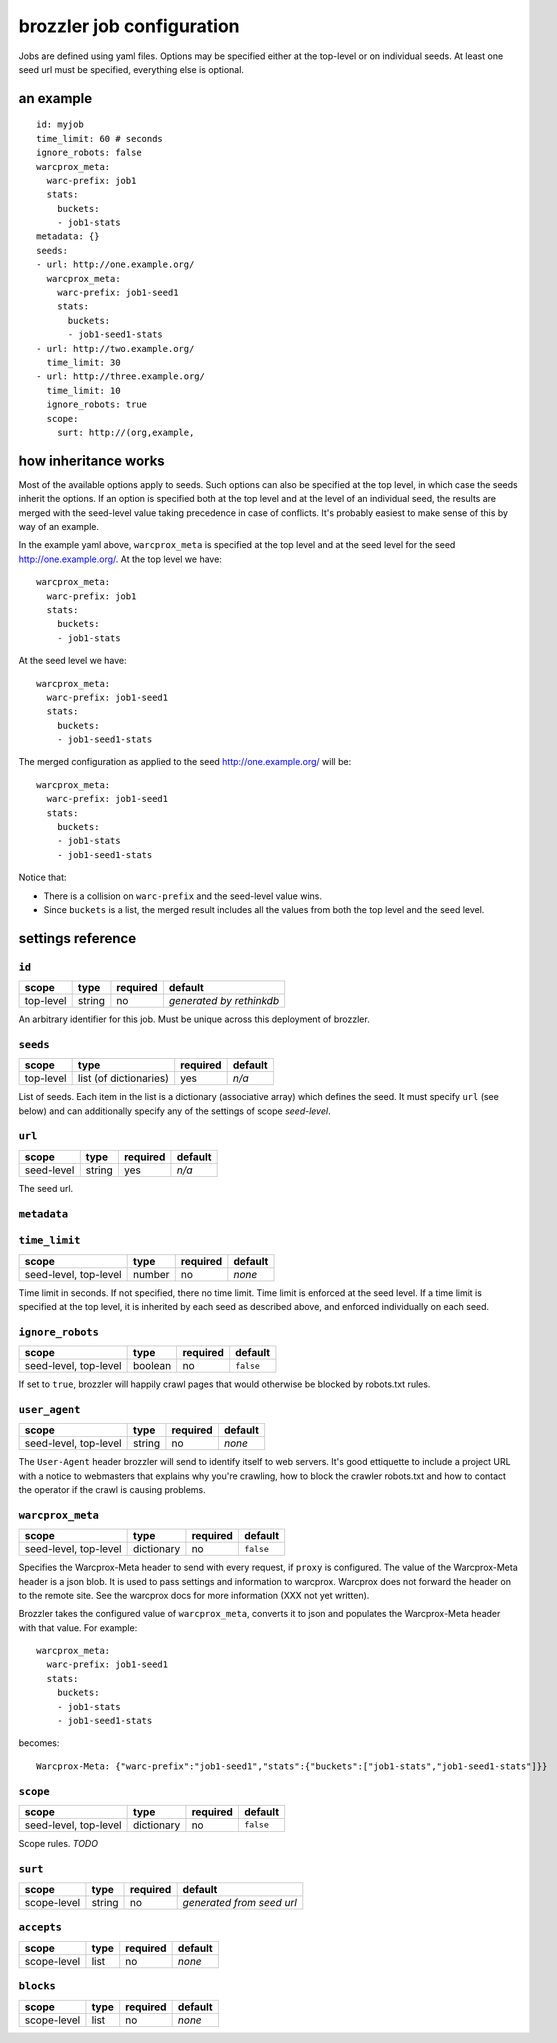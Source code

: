 brozzler job configuration
**************************

Jobs are defined using yaml files. Options may be specified either at the
top-level or on individual seeds. At least one seed url must be specified,
everything else is optional.

an example
==========

::

    id: myjob
    time_limit: 60 # seconds
    ignore_robots: false
    warcprox_meta:
      warc-prefix: job1
      stats:
        buckets:
        - job1-stats
    metadata: {}
    seeds:
    - url: http://one.example.org/
      warcprox_meta:
        warc-prefix: job1-seed1
        stats:
          buckets:
          - job1-seed1-stats
    - url: http://two.example.org/
      time_limit: 30
    - url: http://three.example.org/
      time_limit: 10
      ignore_robots: true
      scope:
        surt: http://(org,example,

how inheritance works
=====================

Most of the available options apply to seeds. Such options can also be
specified at the top level, in which case the seeds inherit the options. If
an option is specified both at the top level and at the level of an individual
seed, the results are merged with the seed-level value taking precedence in
case of conflicts. It's probably easiest to make sense of this by way of an
example.

In the example yaml above, ``warcprox_meta`` is specified at the top level and
at the seed level for the seed http://one.example.org/. At the top level we
have::

  warcprox_meta:
    warc-prefix: job1
    stats:
      buckets:
      - job1-stats

At the seed level we have::

    warcprox_meta:
      warc-prefix: job1-seed1
      stats:
        buckets:
        - job1-seed1-stats

The merged configuration as applied to the seed http://one.example.org/ will
be::

    warcprox_meta:
      warc-prefix: job1-seed1
      stats:
        buckets:
        - job1-stats
        - job1-seed1-stats

Notice that:

- There is a collision on ``warc-prefix`` and the seed-level value wins.
- Since ``buckets`` is a list, the merged result includes all the values from
  both the top level and the seed level.

settings reference
==================

``id``
------
+-----------+--------+----------+--------------------------+
| scope     | type   | required | default                  |
+===========+========+==========+==========================+
| top-level | string | no       | *generated by rethinkdb* |
+-----------+--------+----------+--------------------------+
An arbitrary identifier for this job. Must be unique across this deployment of
brozzler.

``seeds``
---------
+-----------+------------------------+----------+---------+
| scope     | type                   | required | default |
+===========+========================+==========+=========+
| top-level | list (of dictionaries) | yes      | *n/a*   |
+-----------+------------------------+----------+---------+
List of seeds. Each item in the list is a dictionary (associative array) which
defines the seed. It must specify ``url`` (see below) and can additionally
specify any of the settings of scope *seed-level*.

``url``
-------
+------------+--------+----------+---------+
| scope      | type   | required | default |
+============+========+==========+=========+
| seed-level | string | yes      | *n/a*   |
+------------+--------+----------+---------+
The seed url.

``metadata``
------------

``time_limit``
--------------
+-----------------------+--------+----------+---------+
| scope                 | type   | required | default |
+=======================+========+==========+=========+
| seed-level, top-level | number | no       | *none*  |
+-----------------------+--------+----------+---------+
Time limit in seconds. If not specified, there no time limit. Time limit is
enforced at the seed level. If a time limit is specified at the top level, it
is inherited by each seed as described above, and enforced individually on each
seed.

``ignore_robots``
-----------------
+-----------------------+---------+----------+-----------+
| scope                 | type    | required | default   |
+=======================+=========+==========+===========+
| seed-level, top-level | boolean | no       | ``false`` |
+-----------------------+---------+----------+-----------+
If set to ``true``, brozzler will happily crawl pages that would otherwise be
blocked by robots.txt rules.

``user_agent``
--------------
+-----------------------+---------+----------+---------+
| scope                 | type    | required | default |
+=======================+=========+==========+=========+
| seed-level, top-level | string  | no       | *none*  |
+-----------------------+---------+----------+---------+
The ``User-Agent`` header brozzler will send to identify itself to web servers.
It's good ettiquette to include a project URL with a notice to webmasters that
explains why you're crawling, how to block the crawler robots.txt and how to
contact the operator if the crawl is causing problems.

``warcprox_meta``
-----------------
+-----------------------+------------+----------+-----------+
| scope                 | type       | required | default   |
+=======================+============+==========+===========+
| seed-level, top-level | dictionary | no       | ``false`` |
+-----------------------+------------+----------+-----------+
Specifies the Warcprox-Meta header to send with every request, if ``proxy`` is
configured. The value of the Warcprox-Meta header is a json blob. It is used to
pass settings and information to warcprox. Warcprox does not forward the header
on to the remote site. See the warcprox docs for more information (XXX not yet
written).

Brozzler takes the configured value of ``warcprox_meta``, converts it to
json and populates the Warcprox-Meta header with that value. For example::

    warcprox_meta:
      warc-prefix: job1-seed1
      stats:
        buckets:
        - job1-stats
        - job1-seed1-stats

becomes::

    Warcprox-Meta: {"warc-prefix":"job1-seed1","stats":{"buckets":["job1-stats","job1-seed1-stats"]}}

``scope``
---------
+-----------------------+------------+----------+-----------+
| scope                 | type       | required | default   |
+=======================+============+==========+===========+
| seed-level, top-level | dictionary | no       | ``false`` |
+-----------------------+------------+----------+-----------+
Scope rules. *TODO*

``surt``
--------
+-------------+--------+----------+---------------------------+
| scope       | type   | required | default                   |
+=============+========+==========+===========================+
| scope-level | string | no       | *generated from seed url* |
+-------------+--------+----------+---------------------------+

``accepts``
-----------
+-------------+------+----------+---------+
| scope       | type | required | default |
+=============+======+==========+=========+
| scope-level | list | no       | *none*  |
+-------------+------+----------+---------+

``blocks``
-----------
+-------------+------+----------+---------+
| scope       | type | required | default |
+=============+======+==========+=========+
| scope-level | list | no       | *none*  |
+-------------+------+----------+---------+


